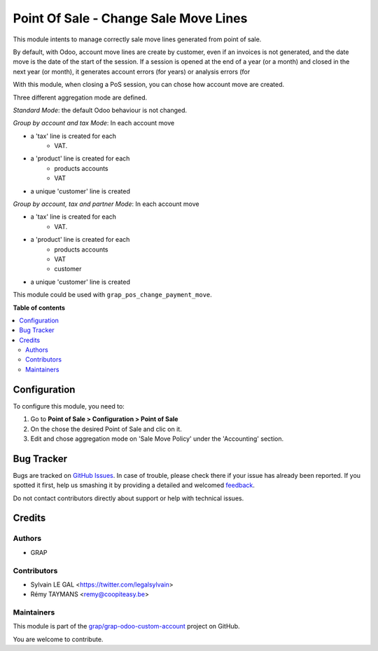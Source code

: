 ======================================
Point Of Sale - Change Sale Move Lines
======================================

.. !!!!!!!!!!!!!!!!!!!!!!!!!!!!!!!!!!!!!!!!!!!!!!!!!!!!
   !! This file is generated by oca-gen-addon-readme !!
   !! changes will be overwritten.                   !!
   !!!!!!!!!!!!!!!!!!!!!!!!!!!!!!!!!!!!!!!!!!!!!!!!!!!!

.. |badge1| image:: https://img.shields.io/badge/maturity-Beta-yellow.png
    :target: https://odoo-community.org/page/development-status
    :alt: Beta
.. |badge2| image:: https://img.shields.io/badge/licence-AGPL--3-blue.png
    :target: http://www.gnu.org/licenses/agpl-3.0-standalone.html
    :alt: License: AGPL-3
.. |badge3| image:: https://img.shields.io/badge/github-grap%2Fgrap--odoo--custom--account-lightgray.png?logo=github
    :target: https://github.com/grap/grap-odoo-custom-account/tree/12.0/grap_pos_change_sale_move
    :alt: grap/grap-odoo-custom-account

|badge1| |badge2| |badge3| 

This module intents to manage correctly sale move lines generated from
point of sale.

By default, with Odoo, account move lines are create by customer, even if
an invoices is not generated, and the date move is the date of the start of
the session. If a session is opened at the end of a year (or a month) and
closed in the next year (or month), it generates account errors (for years)
or analysis errors (for

With this module, when closing a PoS session, you can chose how account
move are created.

Three different aggregation mode are defined.

*Standard Mode*: the default Odoo behaviour is not changed.

*Group by account and tax Mode*:
In each account move

* a 'tax' line is created for each
    * VAT.
* a 'product' line is created for each
    * products accounts
    * VAT
* a unique 'customer' line is created

*Group by account, tax and partner Mode*:
In each account move

* a 'tax' line is created for each
    * VAT.
* a 'product' line is created for each
    * products accounts
    * VAT
    * customer
* a unique 'customer' line is created

This module could be used with ``grap_pos_change_payment_move``.

**Table of contents**

.. contents::
   :local:

Configuration
=============

To configure this module, you need to:

#. Go to **Point of Sale > Configuration > Point of Sale**
#. On the chose the desired Point of Sale and clic on it.
#. Edit and chose aggregation mode on 'Sale Move Policy' under the
   'Accounting' section.

Bug Tracker
===========

Bugs are tracked on `GitHub Issues <https://github.com/grap/grap-odoo-custom-account/issues>`_.
In case of trouble, please check there if your issue has already been reported.
If you spotted it first, help us smashing it by providing a detailed and welcomed
`feedback <https://github.com/grap/grap-odoo-custom-account/issues/new?body=module:%20grap_pos_change_sale_move%0Aversion:%2012.0%0A%0A**Steps%20to%20reproduce**%0A-%20...%0A%0A**Current%20behavior**%0A%0A**Expected%20behavior**>`_.

Do not contact contributors directly about support or help with technical issues.

Credits
=======

Authors
~~~~~~~

* GRAP

Contributors
~~~~~~~~~~~~

* Sylvain LE GAL <https://twitter.com/legalsylvain>
* Rémy TAYMANS <remy@coopiteasy.be>

Maintainers
~~~~~~~~~~~

This module is part of the `grap/grap-odoo-custom-account <https://github.com/grap/grap-odoo-custom-account/tree/12.0/grap_pos_change_sale_move>`_ project on GitHub.

You are welcome to contribute.
